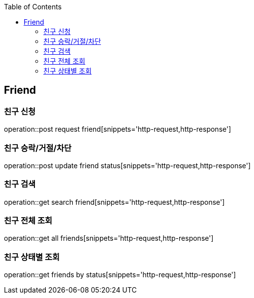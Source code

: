 :doctype: book
:icons: font
:source-highlighter: highlightjs
:toc: left
:toclevels: 4

== Friend
=== 친구 신청
operation::post request friend[snippets='http-request,http-response']

=== 친구 승락/거절/차단
operation::post update friend status[snippets='http-request,http-response']

=== 친구 검색
operation::get search friend[snippets='http-request,http-response']

=== 친구 전체 조회
operation::get all friends[snippets='http-request,http-response']

=== 친구 상태별 조회
operation::get friends by status[snippets='http-request,http-response']
